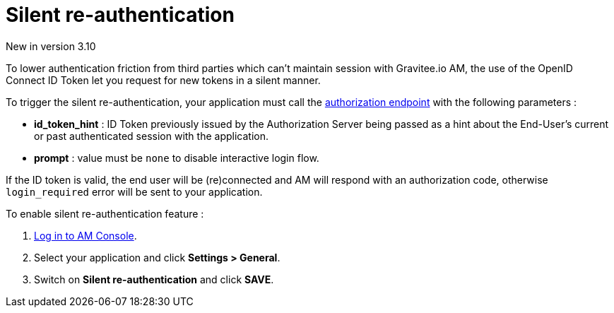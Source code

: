 = Silent re-authentication
:page-sidebar: am_3_x_sidebar
:page-permalink: am/current/am_userguide_login_silent_re_auth.html
:page-folder: am/user-guide
:page-layout: am

[label label-version]#New in version 3.10#

To lower authentication friction from third parties which can't maintain session with Gravitee.io AM, the use of the OpenID Connect ID Token let you request for new tokens in a silent manner.

To trigger the silent re-authentication, your application must call the link:/am/current/am_devguide_protocols_oauth2_overview.html#authorization_code[authorization endpoint] with the following parameters :

- *id_token_hint* : ID Token previously issued by the Authorization Server being passed as a hint about the End-User’s current or past authenticated session with the application.
- *prompt* : value must be `none` to disable interactive login flow.

If the ID token is valid, the end user will be (re)connected and AM will respond with an authorization code, otherwise `login_required` error will be sent to your application.

To enable silent re-authentication feature :

. link:/am/current/am_userguide_authentication.html[Log in to AM Console^].
. Select your application and click *Settings > General*.
. Switch on *Silent re-authentication* and click *SAVE*.
